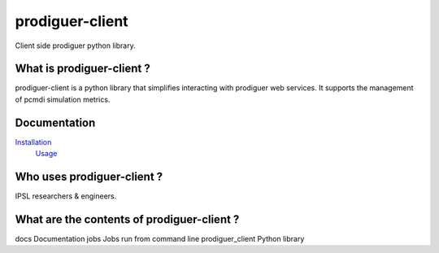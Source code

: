 prodiguer-client
================

Client side prodiguer python library.


What is prodiguer-client ?
--------------------------------------

prodiguer-client is a python library that simplifies interacting with prodiguer web services.  It supports the management of pcmdi simulation metrics.

Documentation
--------------------------------------

`Installation <https://github.com/Prodiguer/prodiguer-client/blob/master/docs/usage.rst>`_
 | `Usage <https://github.com/Prodiguer/prodiguer-client/blob/master/docs/usage.rst>`_

Who uses prodiguer-client ?
--------------------------------------

IPSL researchers & engineers.


What are the contents of prodiguer-client ?
--------------------------------------

docs					Documentation
jobs					Jobs run from command line
prodiguer_client		Python library
